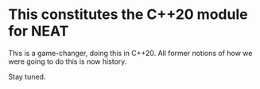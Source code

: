 * This constitutes the C++20 module for NEAT
  This is a game-changer, doing this in C++20.
  All former notions of how we were going to do this
  is now history.

  Stay tuned.

